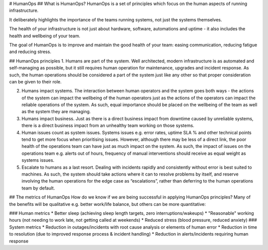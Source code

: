 # HumanOps
## What is HumanOps?
HumanOps is a set of principles which focus on the human aspects of running infrastructure. 

It deliberately highlights the importance of the teams running systems, not just the systems themselves. 

The health of your infrastructure is not just about hardware, software, automations and uptime - it also includes the health and wellbeing of your team.

The goal of HumanOps is to improve and maintain the good health of your team: easing communication, reducing fatigue and reducing stress.

## HumanOps principles
1. Humans are part of the system. Well architected, modern infrastructure is as automated and self-managing as possible, but it still requires human operation for maintenance, upgrades and incident response. As such, the human operations should be considered a part of the system just like any other so that proper consideration can be given to their role.

2. Humans impact systems. The interaction between human operators and the system goes both ways - the actions of the system can impact the wellbeing of the human operators just as the actions of the operators can impact the reliable operations of the system. As such, equal importance should be placed on the wellbeing of the team as well as the system they are managing.

3. Humans impact business. Just as there is a direct business impact from downtime caused by unreliable systems, there is a direct business impact from an unhealthy team working on those systems.

4. Human issues count as system issues. Systems issues e.g. error rates, uptime SLA % and other technical points tend to get more focus when prioritising issues. However, although there may be less of a direct link, the poor health of the operations team can have just as much impact on the system. As such, the impact of issues on the operations team e.g. alerts out of hours, frequency of manual interventions should receive as equal weight as systems issues.

5. Escalate to humans as a last resort. Dealing with incidents rapidly and consistently without error is best suited to machines. As such, the system should take actions where it can to resolve problems by itself, and reserve involving the human operations for the edge case as “escalations”, rather than deferring to the human operations team by default.

## The metrics of HumanOps
How do we know if we are being successful in applying HumanOps principles? Many of the benefits will be qualitative e.g. better work/life balance, but others can be more quantitative:

### Human metrics
* Better sleep (achieving sleep length targets, zero interruptions/wakeups)
* "Reasonable" working hours (not needing to work late, not getting called at weekends)
* Reduced stress (blood pressure, reduced anxiety)
### System metrics
* Reduction in outages/incidents with root cause analysis or elements of human error
* Reduction in time to resolution (due to improved response process & incident handling)
* Reduction in alerts/incidents requiring human response

